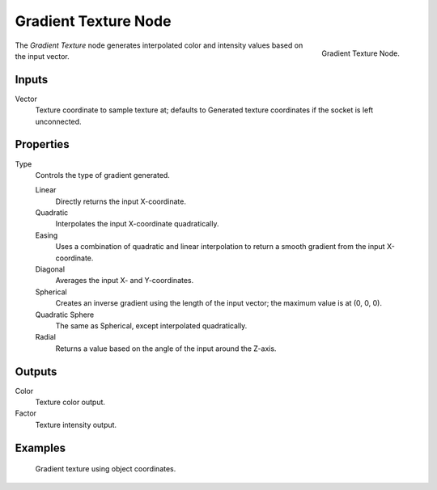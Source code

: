 .. _bpy.types.ShaderNodeTexGradient:

*********************
Gradient Texture Node
*********************

.. figure:: /images/render_cycles_nodes_textures_gradient-texture.png
   :align: right

   Gradient Texture Node.


The *Gradient Texture* node generates interpolated color and intensity values based on the input vector.


Inputs
======

Vector
   Texture coordinate to sample texture at;
   defaults to Generated texture coordinates if the socket is left unconnected.


Properties
==========

Type
   Controls the type of gradient generated.

   Linear
      Directly returns the input X-coordinate.
   Quadratic
      Interpolates the input X-coordinate quadratically.
   Easing
      Uses a combination of quadratic and linear interpolation to return a smooth gradient from the input X-coordinate.
   Diagonal
      Averages the input X- and Y-coordinates.
   Spherical
      Creates an inverse gradient using the length of the input vector; the maximum value is at (0, 0, 0).
   Quadratic Sphere
      The same as Spherical, except interpolated quadratically.
   Radial
      Returns a value based on the angle of the input around the Z-axis.

Outputs
=======

Color
   Texture color output.
Factor
   Texture intensity output.


Examples
========

.. figure:: /images/cycles_nodes_tex_gradient_example.jpg
   :width: 200px

   Gradient texture using object coordinates.
